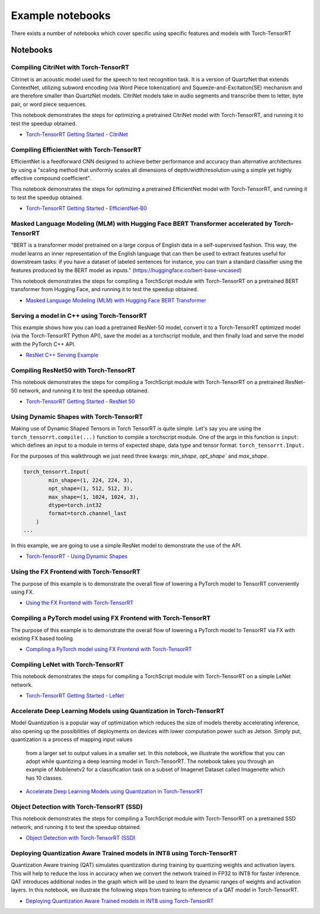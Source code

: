 .. _notebooks:

Example notebooks
===================

There exists a number of notebooks which cover specific using specific features and models
with Torch-TensorRT

Notebooks
------------

Compiling CitriNet with Torch-TensorRT
********************************************

Citrinet is an acoustic model used for the speech to text recognition task. It is a version
of QuartzNet that extends ContextNet, utilizing subword encoding (via Word Piece tokenization)
and Squeeze-and-Excitation(SE) mechanism and are therefore smaller than QuartzNet models. CitriNet
models take in audio segments and transcribe them to letter, byte pair, or word piece sequences.

This notebook demonstrates the steps for optimizing a pretrained CitriNet model with Torch-TensorRT,
and running it to test the speedup obtained.

* `Torch-TensorRT Getting Started - CitriNet <https://github.com/pytorch/TensorRT/blob/master/notebooks/CitriNet-example.ipynb>`_


Compiling EfficientNet with Torch-TensorRT
********************************************

EfficientNet is a feedforward CNN designed to achieve better performance and accuracy than alternative architectures
by using a "scaling method that uniformly scales all dimensions of depth/width/resolution using a simple yet highly effective compound coefficient".

This notebook demonstrates the steps for optimizing a pretrained EfficientNet model with Torch-TensorRT,
and running it to test the speedup obtained.

* `Torch-TensorRT Getting Started - EfficientNet-B0 <https://github.com/pytorch/TensorRT/blob/master/notebooks/EfficientNet-example.ipynb>`_


Masked Language Modeling (MLM) with Hugging Face BERT Transformer accelerated by Torch-TensorRT
*************************************************************************************************

"BERT is a transformer model pretrained on a large corpus of English data in a self-supervised fashion.
This way, the model learns an inner representation of the English language that can then be used to extract
features useful for downstream tasks: if you have a dataset of labeled sentences for instance, you can train
a standard classifier using the features produced by the BERT model as inputs." (https://huggingface.co/bert-base-uncased)

This notebook demonstrates the steps for compiling a TorchScript module with Torch-TensorRT on a
pretrained BERT transformer from Hugging Face, and running it to test the speedup obtained.

* `Masked Language Modeling (MLM) with Hugging Face BERT Transformer <https://github.com/pytorch/TensorRT/blob/master/notebooks/Hugging-Face-BERT.ipynb>`_


Serving a model in C++ using Torch-TensorRT
**********************************************

This example shows how you can load a pretrained ResNet-50 model, convert it to a Torch-TensorRT
optimized model (via the Torch-TensorRT Python API), save the model as a torchscript module, and
then finally load and serve the model with the PyTorch C++ API.

* `ResNet C++ Serving Example <https://github.com/pytorch/TensorRT/blob/master/notebooks/Resnet50-CPP.ipynb>`_


Compiling ResNet50 with Torch-TensorRT
********************************************

This notebook demonstrates the steps for compiling a TorchScript module with Torch-TensorRT on a
pretrained ResNet-50 network, and running it to test the speedup obtained.

* `Torch-TensorRT Getting Started - ResNet 50 <https://github.com/pytorch/TensorRT/blob/master/notebooks/Resnet50-example.ipynb>`_


Using Dynamic Shapes with Torch-TensorRT
********************************************

Making use of Dynamic Shaped Tensors in Torch TensorRT is quite simple. Let's say you are
using the ``torch_tensorrt.compile(...)`` function  to compile a torchscript module. One
of the args in this function is ``input``: which defines an input to a
module in terms of expected shape, data type and tensor format: ``torch_tensorrt.Input.``

For the purposes of this walkthrough we just need three kwargs: `min_shape`, `opt_shape`` and `max_shape`.

.. code-block:: py

    torch_tensorrt.Input(
            min_shape=(1, 224, 224, 3),
            opt_shape=(1, 512, 512, 3),
            max_shape=(1, 1024, 1024, 3),
            dtype=torch.int32
            format=torch.channel_last
        )
    ...

In this example, we are going to use a simple ResNet model to demonstrate the use of the API.

* `Torch-TensorRT - Using Dynamic Shapes <https://github.com/pytorch/TensorRT/blob/master/notebooks/dynamic-shapes.ipynb>`_

Using the FX Frontend with Torch-TensorRT
********************************************

The purpose of this example is to demonstrate the overall flow of lowering a PyTorch model to TensorRT
conveniently using FX.

* `Using the FX Frontend with Torch-TensorRT <https://github.com/pytorch/TensorRT/blob/master/notebooks/getting_started_with_fx_path_lower_to_trt.ipynb>`_


Compiling a PyTorch model using FX Frontend with Torch-TensorRT
*******************************************************************

The purpose of this example is to demonstrate the overall flow of lowering a PyTorch
model to TensorRT via FX with existing FX based tooling

* `Compiling a PyTorch model using FX Frontend with Torch-TensorRT  <https://github.com/pytorch/TensorRT/blob/master/notebooks/getting_started_with_fx_path_module.ipynb>`_


Compiling LeNet with Torch-TensorRT
*******************************************************************

This notebook demonstrates the steps for compiling a TorchScript module with Torch-TensorRT on a simple LeNet network.

* `Torch-TensorRT Getting Started - LeNet  <https://github.com/pytorch/TensorRT/blob/master/notebooks/lenet-getting-started.ipynb>`_


Accelerate Deep Learning Models using Quantization in Torch-TensorRT
*******************************************************************

Model Quantization is a popular way of optimization which reduces the size of models thereby
accelerating inference, also opening up the possibilities of deployments on devices with lower
computation power such as Jetson. Simply put, quantization is a process of mapping input values
 from a larger set to output values in a smaller set. In this notebook, we illustrate the workflow
 that you can adopt while quantizing a deep learning model in Torch-TensorRT. The notebook takes
 you through an example of Mobilenetv2 for a classification task on a subset of Imagenet Dataset
 called Imagenette which has 10 classes.

* `Accelerate Deep Learning Models using Quantization in Torch-TensorRT <https://github.com/pytorch/TensorRT/blob/master/notebooks/qat-ptq-workflow.ipynb>`_


Object Detection with Torch-TensorRT (SSD)
*******************************************************************

This notebook demonstrates the steps for compiling a TorchScript module with Torch-TensorRT on a pretrained SSD network, and running it to test the speedup obtained.

* `Object Detection with Torch-TensorRT (SSD)  <https://github.com/pytorch/TensorRT/blob/master/notebooks/ssd-object-detection-demo.ipynb>`_


Deploying Quantization Aware Trained models in INT8 using Torch-TensorRT
*****************************************************************************

Quantization Aware training (QAT) simulates quantization during training by
quantizing weights and activation layers. This will help to reduce the loss in
accuracy when we convert the network trained in FP32 to INT8 for faster inference.
QAT introduces additional nodes in the graph which will be used to learn the dynamic
ranges of weights and activation layers. In this notebook, we illustrate the following
steps from training to inference of a QAT model in Torch-TensorRT.

* `Deploying Quantization Aware Trained models in INT8 using Torch-TensorRT  <https://github.com/pytorch/TensorRT/blob/master/notebooks/vgg-qat.ipynb>`_
